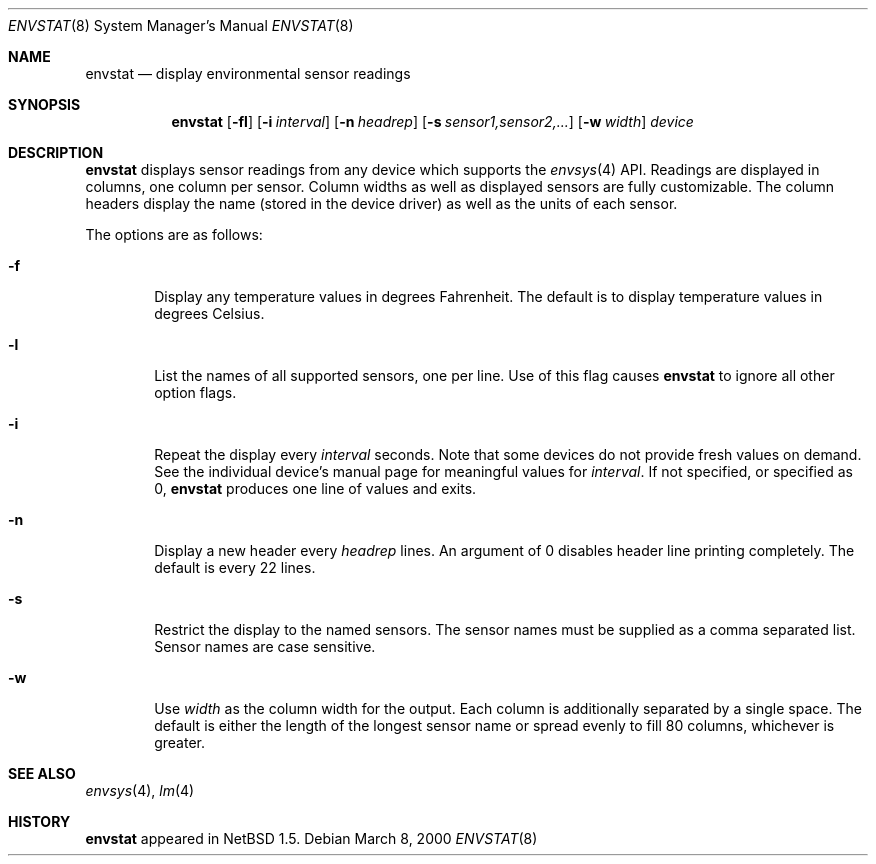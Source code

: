 .\"	$NetBSD: envstat.8,v 1.1 2000/03/10 05:51:58 groo Exp $
.\"
.\" Copyright (c) 2000 The NetBSD Foundation, Inc.
.\" All rights reserved.
.\"
.\" This code is derived from software contributed to The NetBSD Foundation
.\" by Bill Squier.
.\"
.\" Redistribution and use in source and binary forms, with or without
.\" modification, are permitted provided that the following conditions
.\" are met:
.\" 1. Redistributions of source code must retain the above copyright
.\"    notice, this list of conditions and the following disclaimer.
.\" 2. Redistributions in binary form must reproduce the above copyright
.\"    notice, this list of conditions and the following disclaimer in the
.\"    documentation and/or other materials provided with the distribution.
.\" 3. All advertising materials mentioning features or use of this software
.\"    must display the following acknowledgement:
.\"        This product includes software developed by the NetBSD
.\"        Foundation, Inc. and its contributors.
.\" 4. Neither the name of The NetBSD Foundation nor the names of its
.\"    contributors may be used to endorse or promote products derived
.\"    from this software without specific prior written permission.
.\"
.\" THIS SOFTWARE IS PROVIDED BY THE NETBSD FOUNDATION, INC. AND CONTRIBUTORS
.\" ``AS IS'' AND ANY EXPRESS OR IMPLIED WARRANTIES, INCLUDING, BUT NOT LIMITED
.\" TO, THE IMPLIED WARRANTIES OF MERCHANTABILITY AND FITNESS FOR A PARTICULAR
.\" PURPOSE ARE DISCLAIMED.  IN NO EVENT SHALL THE FOUNDATION OR CONTRIBUTORS
.\" BE LIABLE FOR ANY DIRECT, INDIRECT, INCIDENTAL, SPECIAL, EXEMPLARY, OR
.\" CONSEQUENTIAL DAMAGES (INCLUDING, BUT NOT LIMITED TO, PROCUREMENT OF
.\" SUBSTITUTE GOODS OR SERVICES; LOSS OF USE, DATA, OR PROFITS; OR BUSINESS
.\" INTERRUPTION) HOWEVER CAUSED AND ON ANY THEORY OF LIABILITY, WHETHER IN
.\" CONTRACT, STRICT LIABILITY, OR TORT (INCLUDING NEGLIGENCE OR OTHERWISE)
.\" ARISING IN ANY WAY OUT OF THE USE OF THIS SOFTWARE, EVEN IF ADVISED OF THE
.\" POSSIBILITY OF SUCH DAMAGE.
.\"
.Dd March 8, 2000
.Dt ENVSTAT 8
.Os
.Sh NAME
.Nm envstat
.Nd display environmental sensor readings
.Sh SYNOPSIS
.Nm
.Op Fl fl
.Op Fl i Ar interval
.Op Fl n Ar headrep
.Op Fl s Ar sensor1,sensor2,...
.Op Fl w Ar width
.Ar device
.Sh DESCRIPTION
.Nm
displays sensor readings from any device which supports the
.Xr envsys 4
API.  Readings are displayed in columns, one column per sensor.  Column
widths as well as displayed sensors are fully customizable.  The column
headers display the name (stored in the device driver) as well as
the units of each sensor.
.Pp
The options are as follows:
.Bl -tag -width flag
.It Fl f
Display any temperature values in degrees Fahrenheit.  The default is to
display temperature values in degrees Celsius.
.It Fl l
List the names of all supported sensors, one per line.  Use of this
flag causes
.Nm
to ignore all other option flags.
.It Fl i
Repeat the display every
.Ar interval
seconds.  Note that some devices do not provide fresh values on demand.
See the individual device's manual page for meaningful values for
.Ar interval .
If not specified, or specified as 0,
.Nm
produces one line of values and exits.
.It Fl n
Display a new header every
.Ar headrep
lines.  An argument of 0 disables header line printing completely.
The default is every 22 lines.
.It Fl s
Restrict the display to the named sensors.  The sensor names must be
supplied as a comma separated list.  Sensor names are case sensitive.
.It Fl w
Use
.Ar width
as the column width for the output. Each column is additionally separated
by a single space.  The default is either the length of the longest sensor
name or spread evenly to fill 80 columns, whichever is greater.
.El
.Sh SEE ALSO
.Xr envsys 4 ,
.Xr lm 4
.Sh HISTORY
.Nm
appeared in
.Nx 1.5 .

